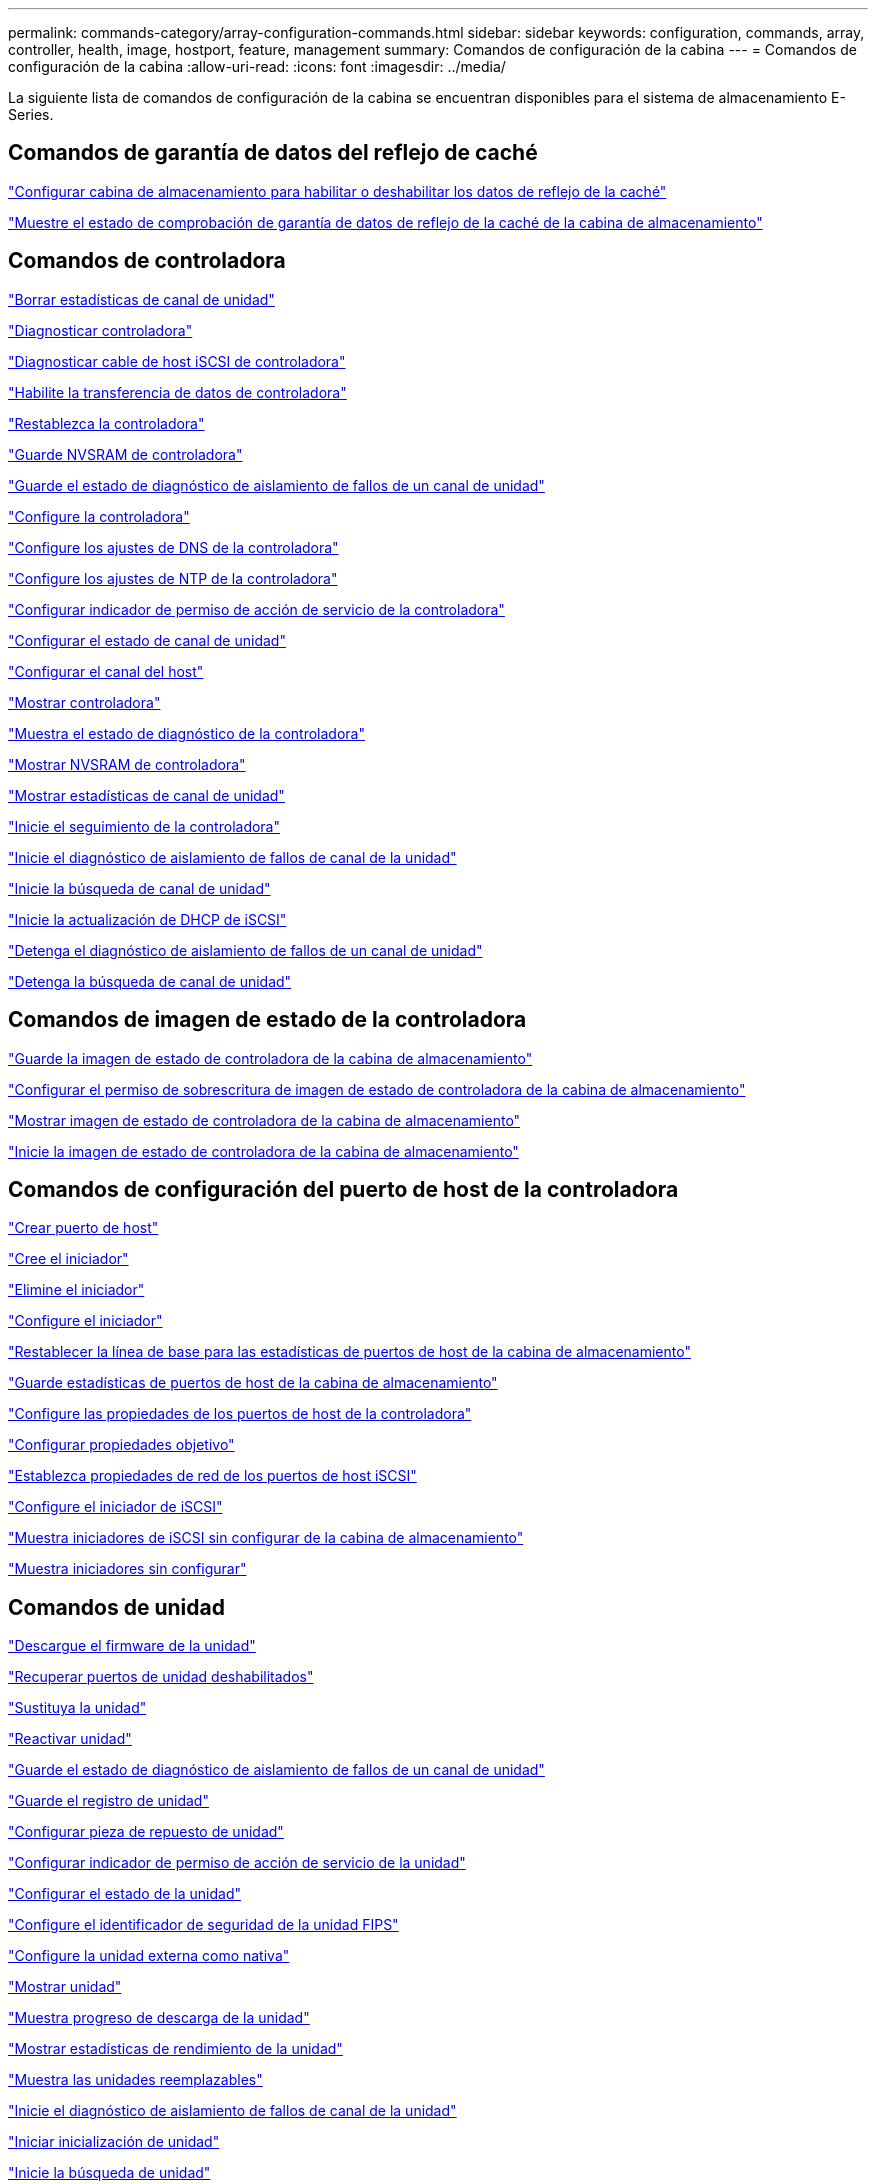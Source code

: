 ---
permalink: commands-category/array-configuration-commands.html 
sidebar: sidebar 
keywords: configuration, commands, array, controller, health, image, hostport, feature, management 
summary: Comandos de configuración de la cabina 
---
= Comandos de configuración de la cabina
:allow-uri-read: 
:icons: font
:imagesdir: ../media/


[role="lead"]
La siguiente lista de comandos de configuración de la cabina se encuentran disponibles para el sistema de almacenamiento E-Series.



== Comandos de garantía de datos del reflejo de caché

link:../commands-a-z/set-storagearray-cachemirrordataassurancecheckenable.html["Configurar cabina de almacenamiento para habilitar o deshabilitar los datos de reflejo de la caché"]

link:../commands-a-z/show-storagearray-cachemirrordataassurancecheckenable.html["Muestre el estado de comprobación de garantía de datos de reflejo de la caché de la cabina de almacenamiento"]



== Comandos de controladora

link:../commands-a-z/clear-alldrivechannels-stats.html["Borrar estadísticas de canal de unidad"]

link:../commands-a-z/diagnose-controller.html["Diagnosticar controladora"]

link:../commands-a-z/diagnose-controller-iscsihostport.html["Diagnosticar cable de host iSCSI de controladora"]

link:../commands-a-z/enable-controller-datatransfer.html["Habilite la transferencia de datos de controladora"]

link:../commands-a-z/reset-controller.html["Restablezca la controladora"]

link:../commands-a-z/save-controller-nvsram-file.html["Guarde NVSRAM de controladora"]

link:../commands-a-z/save-drivechannel-faultdiagnostics-file.html["Guarde el estado de diagnóstico de aislamiento de fallos de un canal de unidad"]

link:../commands-a-z/set-controller.html["Configure la controladora"]

link:../commands-a-z/set-controller-dnsservers.html["Configure los ajustes de DNS de la controladora"]

link:../commands-a-z/set-controller-ntpservers.html["Configure los ajustes de NTP de la controladora"]

link:../commands-a-z/set-controller-service-action-allowed-indicator.html["Configurar indicador de permiso de acción de servicio de la controladora"]

link:../commands-a-z/set-drivechannel.html["Configurar el estado de canal de unidad"]

link:../commands-a-z/set-hostchannel.html["Configurar el canal del host"]

link:../commands-a-z/show-controller.html["Mostrar controladora"]

link:../commands-a-z/show-controller-diagnostic-status.html["Muestra el estado de diagnóstico de la controladora"]

link:../commands-a-z/show-controller-nvsram.html["Mostrar NVSRAM de controladora"]

link:../commands-a-z/show-drivechannel-stats.html["Mostrar estadísticas de canal de unidad"]

link:../commands-a-z/start-controller.html["Inicie el seguimiento de la controladora"]

link:../commands-a-z/start-drivechannel-faultdiagnostics.html["Inicie el diagnóstico de aislamiento de fallos de canal de la unidad"]

link:../commands-a-z/start-drivechannel-locate.html["Inicie la búsqueda de canal de unidad"]

link:../commands-a-z/start-controller-iscsihostport-dhcprefresh.html["Inicie la actualización de DHCP de iSCSI"]

link:../commands-a-z/stop-drivechannel-faultdiagnostics.html["Detenga el diagnóstico de aislamiento de fallos de un canal de unidad"]

link:../commands-a-z/stop-drivechannel-locate.html["Detenga la búsqueda de canal de unidad"]



== Comandos de imagen de estado de la controladora

link:../commands-a-z/save-storagearray-controllerhealthimage.html["Guarde la imagen de estado de controladora de la cabina de almacenamiento"]

link:../commands-a-z/set-storagearray-controllerhealthimageallowoverwrite.html["Configurar el permiso de sobrescritura de imagen de estado de controladora de la cabina de almacenamiento"]

link:../commands-a-z/show-storagearray-controllerhealthimage.html["Mostrar imagen de estado de controladora de la cabina de almacenamiento"]

link:../commands-a-z/start-storagearray-controllerhealthimage-controller.html["Inicie la imagen de estado de controladora de la cabina de almacenamiento"]



== Comandos de configuración del puerto de host de la controladora

link:../commands-a-z/create-hostport.html["Crear puerto de host"]

link:../commands-a-z/create-initiator.html["Cree el iniciador"]

link:../commands-a-z/delete-initiator.html["Elimine el iniciador"]

link:../commands-a-z/set-initiator.html["Configure el iniciador"]

link:../commands-a-z/reset-storagearray-hostportstatisticsbaseline.html["Restablecer la línea de base para las estadísticas de puertos de host de la cabina de almacenamiento"]

link:../commands-a-z/save-storagearray-hostportstatistics.html["Guarde estadísticas de puertos de host de la cabina de almacenamiento"]

link:../commands-a-z/set-controller-hostport.html["Configure las propiedades de los puertos de host de la controladora"]

link:../commands-a-z/set-target.html["Configurar propiedades objetivo"]

link:../commands-a-z/set-controller-iscsihostport.html["Establezca propiedades de red de los puertos de host iSCSI"]

link:../commands-a-z/set-iscsiinitiator.html["Configure el iniciador de iSCSI"]

link:../commands-a-z/show-storagearray-unconfigurediscsiinitiators.html["Muestra iniciadores de iSCSI sin configurar de la cabina de almacenamiento"]

link:../commands-a-z/show-storagearray-unconfiguredinitiators.html["Muestra iniciadores sin configurar"]



== Comandos de unidad

link:../commands-a-z/download-drive-firmware.html["Descargue el firmware de la unidad"]

link:../commands-a-z/recover-disabled-driveports.html["Recuperar puertos de unidad deshabilitados"]

link:../commands-a-z/replace-drive-replacementdrive.html["Sustituya la unidad"]

link:../commands-a-z/revive-drive.html["Reactivar unidad"]

link:../commands-a-z/save-drivechannel-faultdiagnostics-file.html["Guarde el estado de diagnóstico de aislamiento de fallos de un canal de unidad"]

link:../commands-a-z/save-alldrives-logfile.html["Guarde el registro de unidad"]

link:../commands-a-z/set-drive-hotspare.html["Configurar pieza de repuesto de unidad"]

link:../commands-a-z/set-drive-serviceallowedindicator.html["Configurar indicador de permiso de acción de servicio de la unidad"]

link:../commands-a-z/set-drive-operationalstate.html["Configurar el estado de la unidad"]

link:../commands-a-z/set-drive-securityid.html["Configure el identificador de seguridad de la unidad FIPS"]

link:../commands-a-z/set-drive-nativestate.html["Configure la unidad externa como nativa"]

link:../commands-a-z/show-alldrives.html["Mostrar unidad"]

link:../commands-a-z/show-alldrives-downloadprogress.html["Muestra progreso de descarga de la unidad"]

link:../commands-a-z/show-alldrives-performancestats.html["Mostrar estadísticas de rendimiento de la unidad"]

link:../commands-a-z/show-replaceabledrives.html["Muestra las unidades reemplazables"]

link:../commands-a-z/start-drivechannel-faultdiagnostics.html["Inicie el diagnóstico de aislamiento de fallos de canal de la unidad"]

link:../commands-a-z/start-drive-initialize.html["Iniciar inicialización de unidad"]

link:../commands-a-z/start-drive-locate.html["Inicie la búsqueda de unidad"]

link:../commands-a-z/start-drive-reconstruct.html["Inicie la reconstrucción de la unidad"]

link:../commands-a-z/start-secureerase-drive.html["Inicie un borrado seguro de unidad"]

link:../commands-a-z/stop-drivechannel-faultdiagnostics.html["Detenga el diagnóstico de aislamiento de fallos de un canal de unidad"]

link:../commands-a-z/stop-drive-locate.html["Detener búsqueda de unidad"]



== Comandos de gestión de funciones

link:../commands-a-z/disable-storagearray.html["Deshabilite la función de cabina de almacenamiento"]

link:../commands-a-z/enable-storagearray-feature-file.html["Habilite la función de cabina de almacenamiento"]

link:../commands-a-z/set-storagearray-autoloadbalancingenable.html["Configurar la cabina de almacenamiento para habilitar o deshabilitar el equilibrio de carga automático..."]

link:../commands-a-z/show-storagearray.html["Mostrar cabina de almacenamiento"]



== Comandos de volcado de una controladora de entrada/salida (IOC)

link:../commands-a-z/save-ioclog.html["Guarde el volcado de una controladora de entrada/salida (IOC)"]

link:../commands-a-z/start-ioclog.html["Inicie el volcado de controladora de entrada/salida (IOC)"]



== Comandos de unidades con comportamiento erróneo (MBD)

link:../commands-a-z/replace-drive-replacementdrive.html["Sustituya la unidad"]

link:../commands-a-z/reset-drive.html["Restablezca una unidad"]

link:../commands-a-z/set-drive-operationalstate.html["Configurar el estado de la unidad"]

link:../commands-a-z/stop-drive-replace.html["Detener reemplazo de unidad"]



== Comandos de transferencia de datos descargados (ODX)

link:../commands-a-z/set-storagearray-odxenabled.html["Habilite o deshabilite ODX"]

link:../commands-a-z/set-storagearray-vaaienabled.html["Habilite o deshabilite VAAI"]

link:../commands-a-z/show-storagearray-odxsetting.html["Mostrar configuración ODX de la cabina de almacenamiento"]



== Comandos de análisis de volúmenes de repositorios

link:../commands-a-z/check-repositoryconsistency.html["Comprobar la coherencia de un repositorio"]



== Comandos de sesión

link:../commands-a-z/set-session-erroraction.html["Configurar la sesión"]



== Comandos de la cabina de almacenamiento

link:../commands-a-z/activate-storagearray-firmware.html["Activar el firmware de cabina de almacenamiento"]

link:../commands-a-z/add-certificate-from-array.html["Añadir certificado desde cabina"]

link:../commands-a-z/add-certificate-from-file.html["Añadir certificado desde archivo"]

link:../commands-a-z/autoconfigure-storagearray.html["Configurar automáticamente la cabina de almacenamiento"]

link:../commands-a-z/autoconfigure-storagearray-hotspares.html["Configurar automáticamente las piezas de repuesto de la cabina de almacenamiento"]

link:../commands-a-z/clear-storagearray-configuration.html["Borrar la configuración de la cabina de almacenamiento"]

link:../commands-a-z/clear-storagearray-eventlog.html["Borrar registro de eventos de la cabina de almacenamiento"]

link:../commands-a-z/clear-storagearray-firmwarependingarea.html["Borrar el área pendiente de firmware de la cabina de almacenamiento"]

link:../commands-a-z/clear-storagearray-recoverymode.html["Borrar el modo de recuperación de la cabina de almacenamiento"]

link:../commands-a-z/create-storagearray-securitykey.html["Cree una clave de seguridad de la cabina de almacenamiento"]

link:../commands-a-z/delete-certificates.html["Eliminar certificados"]

link:../commands-a-z/disable-storagearray-externalkeymanagement-file.html["Deshabilite la gestión de claves de seguridad externas"]

link:../commands-a-z/disable-storagearray.html["Deshabilite la función de cabina de almacenamiento"]

link:../commands-a-z/download-storagearray-drivefirmware-file.html["Descargue el firmware de la unidad de la cabina de almacenamiento"]

link:../commands-a-z/download-storagearray-firmware.html["Descargue el firmware/NVSRAM de la cabina de almacenamiento"]

link:../commands-a-z/download-storagearray-nvsram.html["Descargue NVSRAM de la cabina de almacenamiento"]

link:../commands-a-z/enable-storagearray-externalkeymanagement-file.html["Habilite la gestión de claves de seguridad externas"]

link:../commands-a-z/set-storagearray-hostconnectivityreporting.html["Habilitar o deshabilitar la generación de informes de conectividad de host"]

link:../commands-a-z/enable-storagearray-feature-file.html["Habilite la función de cabina de almacenamiento"]

link:../commands-a-z/export-storagearray-securitykey.html["Exporte clave de seguridad de la cabina de almacenamiento"]

link:../commands-a-z/import-storagearray-securitykey-file.html["Importe la clave de seguridad de la cabina de almacenamiento"]

link:../commands-a-z/load-storagearray-dbmdatabase.html["Cargar base de datos DBM de cabina de almacenamiento"]

link:../commands-a-z/recreate-storagearray-securitykey.html["Vuelva a crear una clave de seguridad externa"]

link:../commands-a-z/reset-storagearray-diagnosticdata.html["Restablezca los datos de diagnóstico de la cabina de almacenamiento"]

link:../commands-a-z/reset-storagearray-ibstatsbaseline.html["Restablezca la línea de base para las estadísticas InfiniBand de la cabina de almacenamiento"]

link:../commands-a-z/reset-storagearray-iscsistatsbaseline.html["Restablezca la línea de base iSCSI de la cabina de almacenamiento"]

link:../commands-a-z/reset-storagearray-rlsbaseline.html["Restablezca la línea de base RLS de la cabina de almacenamiento"]

link:../commands-a-z/reset-storagearray-sasphybaseline.html["Restablezca la línea de base SAS PHY de la cabina de almacenamiento"]

link:../commands-a-z/reset-storagearray-socbaseline.html["Restablezca la línea de base SOC de la cabina de almacenamiento"]

link:../commands-a-z/reset-storagearray-volumedistribution.html["Restablezca la distribución de volúmenes de la cabina de almacenamiento"]

link:../commands-a-z/save-storagearray-configuration.html["Guarde la configuración de la cabina de almacenamiento"]

link:../commands-a-z/save-storagearray-dbmdatabase.html["Guarde base de datos DBM de la cabina de almacenamiento"]

link:../commands-a-z/save-storagearray-dbmvalidatorinfo.html["Guarde el archivo de información de validador de DBM de la cabina de almacenamiento"]

link:../commands-a-z/save-storage-array-diagnostic-data.html["Guarde los datos de diagnóstico de la cabina de almacenamiento"]

link:../commands-a-z/save-storagearray-warningevents.html["Guarde eventos de la cabina de almacenamiento"]

link:../commands-a-z/save-storagearray-firmwareinventory.html["Guarde el inventario de firmware de la cabina de almacenamiento"]

link:../commands-a-z/save-storagearray-ibstats.html["Guarde las estadísticas InfiniBand de la cabina de almacenamiento"]

link:../commands-a-z/save-storagearray-iscsistatistics.html["Guarde estadísticas de iSCSI de la cabina de almacenamiento"]

link:../commands-a-z/save-storagearray-performancestats.html["Guarde estadísticas de rendimiento de la cabina de almacenamiento"]

link:../commands-a-z/save-storagearray-rlscounts.html["Guarde números de RLS de la cabina de almacenamiento"]

link:../commands-a-z/save-storagearray-sasphycounts.html["Guarde los números de PHY SAS de la cabina de almacenamiento"]

link:../commands-a-z/save-storagearray-soccounts.html["Guardar números de SOC de la cabina de almacenamiento"]

link:../commands-a-z/save-storagearray-statecapture.html["Guarde la captura de estado de la cabina de almacenamiento"]

link:../commands-a-z/save-storagearray-supportdata.html["Guarde datos de soporte de la cabina de almacenamiento"]

link:../commands-a-z/set-storagearray.html["Configure la cabina de almacenamiento"]

link:../commands-a-z/set-storagearray-icmppingresponse.html["Configurar respuesta ICMP de la cabina de almacenamiento"]

link:../commands-a-z/set-storagearray-isnsipv4configurationmethod.html["Configure la dirección IPv4 de servidor iSNS de la cabina de almacenamiento"]

link:../commands-a-z/set-storagearray-isnsipv6address.html["Configure la dirección IPv6 de servidor iSNS de la cabina de almacenamiento"]

link:../commands-a-z/set-storagearray-isnslisteningport.html["Configure el puerto de escucha de servidor iSNS de la cabina de almacenamiento"]

link:../commands-a-z/set-storagearray-isnsserverrefresh.html["Configure la actualización de servidor iSNS de la cabina de almacenamiento"]

link:../commands-a-z/set-storagearray-learncycledate-controller.html["Configure el ciclo de aprendizaje de la cabina de almacenamiento"]

link:../commands-a-z/set-storagearray-pqvalidateonreconstruct.html["Configurar validación PQ de la cabina de almacenamiento en la reconstrucción"]

link:../commands-a-z/set-storagearray-redundancymode.html["Configure el modo de redundancia de la cabina de almacenamiento"]

link:../commands-a-z/set-storagearray-resourceprovisionedvolumes.html["Establezca los volúmenes aprovisionados de los recursos de la cabina de almacenamiento"]

link:../commands-a-z/set-storagearray-securitykey.html["Configure la clave de seguridad de la cabina de almacenamiento"]

link:../commands-a-z/set-storagearray-time.html["Configure la hora de la cabina de almacenamiento"]

link:../commands-a-z/set-storagearray-traypositions.html["Configure posiciones de soporte de la cabina de almacenamiento"]

link:../commands-a-z/set-storagearray-unnameddiscoverysession.html["Configure la sesión de detección sin nombre de la cabina de almacenamiento"]

link:../commands-a-z/show-certificates.html["Mostrar certificados"]

link:../commands-a-z/show-storagearray.html["Mostrar cabina de almacenamiento"]

link:../commands-a-z/show-storagearray-autoconfiguration.html["Mostrar configuración automática de la cabina de almacenamiento"]

link:../commands-a-z/show-storagearray-dbmdatabase.html["Mostrar base de datos DBM de la cabina de almacenamiento"]

link:../commands-a-z/show-storagearray-hostconnectivityreporting.html["Mostrar informes de conectividad de host de la cabina de almacenamiento"]

link:../commands-a-z/show-storagearray-hosttopology.html["Mostrar topología de host de la cabina de almacenamiento"]

link:../commands-a-z/show-storagearray-lunmappings.html["Mostrar mapa de LUN de la cabina de almacenamiento"]

link:../commands-a-z/show-storagearray-iscsinegotiationdefaults.html["Mostrar valores predeterminados de negociación de la cabina de almacenamiento"]

link:../commands-a-z/show-storagearray-odxsetting.html["Mostrar configuración ODX de la cabina de almacenamiento"]

link:../commands-a-z/show-storagearray-powerinfo.html["Muestra información de alimentación de la cabina de almacenamiento"]

link:../commands-a-z/show-storagearray-unconfigurediscsiinitiators.html["Muestra iniciadores de iSCSI sin configurar de la cabina de almacenamiento"]

link:../commands-a-z/show-storagearray-unreadablesectors.html["Mostrar sectores ilegibles de la cabina de almacenamiento"]

link:../commands-a-z/show-textstring.html["Mostrar cadena"]

link:../commands-a-z/start-storagearray-autosupport-manualdispatch.html["Inicie el envío manual de la AutoSupport de la cabina de almacenamiento"]

link:../commands-a-z/start-storagearray-configdbdiagnostic.html["Iniciar diagnóstico de base de datos de configuración de la cabina de almacenamiento"]

link:../commands-a-z/start-storagearray-isnsserverrefresh.html["Inicie la actualización del servidor iSNS de la cabina de almacenamiento"]

link:../commands-a-z/start-storagearray-locate.html["Inicie la búsqueda de cabina de almacenamiento"]

link:../commands-a-z/stop-storagearray-configdbdiagnostic.html["Detener diagnóstico de base de datos de configuración de la cabina de almacenamiento"]

link:../commands-a-z/stop-storagearray-drivefirmwaredownload.html["Detenga la descarga de firmware de la unidad de cabina de almacenamiento"]

link:../commands-a-z/stop-storagearray-iscsisession.html["Detenga la sesión iSCSI de la cabina de almacenamiento"]

link:../commands-a-z/stop-storagearray-locate.html["Detenga la búsqueda de cabina de almacenamiento"]

link:../commands-a-z/validate-storagearray-securitykey.html["Validar clave de seguridad de la cabina de almacenamiento"]



== Comandos de soporte

link:../commands-a-z/download-tray-firmware-file.html["Descargar el firmware de la tarjeta medioambiental"]

link:../commands-a-z/download-tray-configurationsettings.html["Descargue los ajustes de configuración de soporte"]

link:../commands-a-z/save-alltrays-logfile.html["Guarde el registro de soporte"]

link:../commands-a-z/set-tray-drawer.html["Configurar indicador de permiso de acción de servicio del cajón"]

link:../commands-a-z/set-tray-attribute.html["Configure atributo de soporte"]

link:../commands-a-z/set-tray-identification.html["Configure la identificación de soporte"]

link:../commands-a-z/set-tray-serviceallowedindicator.html["Configure indicador de permiso de acción de servicio del soporte"]

link:../commands-a-z/start-tray-locate.html["Inicie la búsqueda de soporte"]

link:../commands-a-z/stop-tray-locate.html["Detenga la búsqueda de soporte"]



== Comandos sin categorizar

link:../commands-a-z/recover-sasport-miswire.html["Recupere una conexión incorrecta de puerto SAS"]

link:../commands-a-z/show-textstring.html["Mostrar cadena"]

